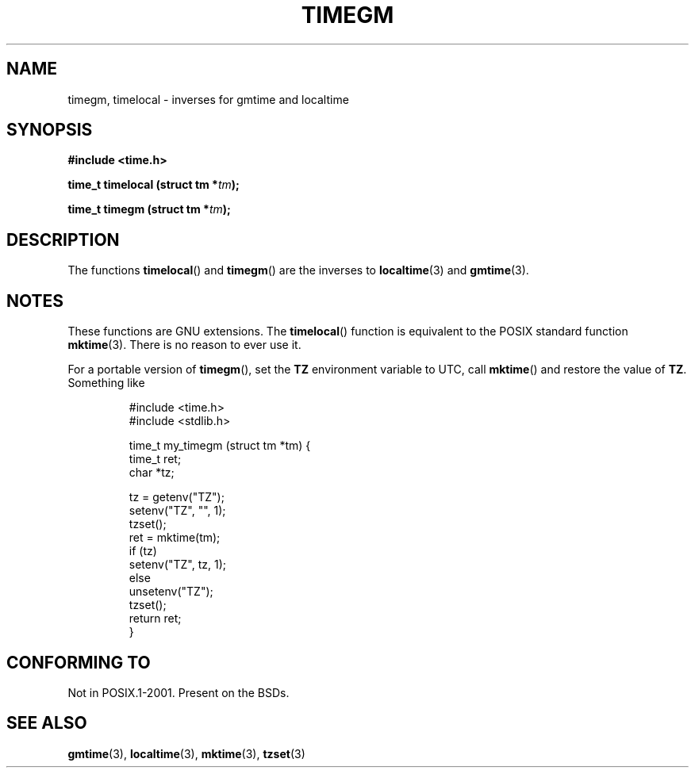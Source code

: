 .\" Copyright (C) 2001 Andries Brouwer <aeb@cwi.nl>
.\"
.\" Permission is granted to make and distribute verbatim copies of this
.\" manual provided the copyright notice and this permission notice are
.\" preserved on all copies.
.\"
.\" Permission is granted to copy and distribute modified versions of this
.\" manual under the conditions for verbatim copying, provided that the
.\" entire resulting derived work is distributed under the terms of a
.\" permission notice identical to this one.
.\" 
.\" Since the Linux kernel and libraries are constantly changing, this
.\" manual page may be incorrect or out-of-date.  The author(s) assume no
.\" responsibility for errors or omissions, or for damages resulting from
.\" the use of the information contained herein.  The author(s) may not
.\" have taken the same level of care in the production of this manual,
.\" which is licensed free of charge, as they might when working
.\" professionally.
.\" 
.\" Formatted or processed versions of this manual, if unaccompanied by
.\" the source, must acknowledge the copyright and authors of this work.
.\"
.TH TIMEGM 3 2001-12-26 "GNU" "Linux Programmer's Manual"
.SH NAME
timegm, timelocal \- inverses for gmtime and localtime
.SH SYNOPSIS
.nf
.B #include <time.h>
.sp
.BI "time_t timelocal (struct tm *" tm );
.sp
.BI "time_t timegm (struct tm *" tm );
.SH DESCRIPTION
The functions
.BR timelocal ()
and
.BR timegm ()
are the inverses to
.BR localtime (3)
and
.BR gmtime (3).
.SH NOTES
These functions are GNU extensions.
The
.BR timelocal ()
function is equivalent to the POSIX standard function
.BR mktime (3).
There is no reason to ever use it.
.LP
For a portable version of
.BR timegm (),
set the
.B TZ
environment variable to UTC, call
.BR mktime ()
and restore the value of
.BR TZ .
Something like

.RS
.nf
#include <time.h>
#include <stdlib.h>

time_t my_timegm (struct tm *tm) {
    time_t ret;
    char *tz;

    tz = getenv("TZ");
    setenv("TZ", "", 1);
    tzset();
    ret = mktime(tm);
    if (tz)
        setenv("TZ", tz, 1);
    else
        unsetenv("TZ");
    tzset();
    return ret;
}
.fi
.RE
.SH "CONFORMING TO"
Not in POSIX.1-2001.
Present on the BSDs.
.SH "SEE ALSO"
.BR gmtime (3),
.BR localtime (3),
.BR mktime (3),
.BR tzset (3)
